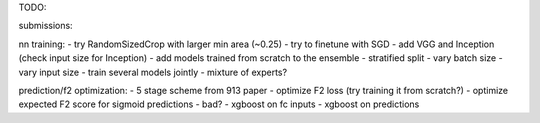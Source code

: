 TODO:

submissions:

nn training:
- try RandomSizedCrop with larger min area (~0.25)
- try to finetune with SGD
- add VGG and Inception (check input size for Inception)
- add models trained from scratch to the ensemble
- stratified split
- vary batch size
- vary input size
- train several models jointly
- mixture of experts?

prediction/f2 optimization:
- 5 stage scheme from 913 paper
- optimize F2 loss (try training it from scratch?)
- optimize expected F2 score for sigmoid predictions - bad?
- xgboost on fc inputs
- xgboost on predictions
